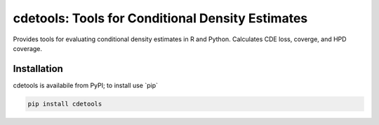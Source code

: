 =====
cdetools: Tools for Conditional Density Estimates
=====


Provides tools for evaluating conditional density estimates in R and Python. Calculates CDE loss, coverge, and HPD coverage.

Installation
------------

cdetools is availabile from PyPI; to install use \`pip\`

.. code:: shell

    pip install cdetools

